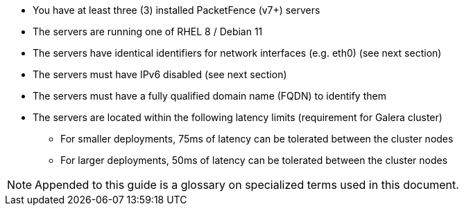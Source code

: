// to display images directly on GitHub
ifdef::env-github[]
:encoding: UTF-8
:lang: en
:doctype: book
:toc: left
:imagesdir: ../images
endif::[]

////

    This file is part of the PacketFence project.

    See PacketFence_Clustering_Guide.asciidoc
    for authors, copyright and license information.

////

* You have at least three (3) installed PacketFence (v7+) servers
* The servers are running one of RHEL 8 / Debian 11
* The servers have identical identifiers for network interfaces (e.g. eth0) (see next section)
* The servers must have IPv6 disabled (see next section)
* The servers must have a fully qualified domain name (FQDN) to identify them
* The servers are located within the following latency limits (requirement for Galera cluster)
** For smaller deployments, 75ms of latency can be tolerated between the cluster nodes
** For larger deployments, 50ms of latency can be tolerated between the cluster nodes
// * PacketFence does support external MySQL primary/replicas to allow deployments which are geo distributed (see 'Geo Distributed Database' in this document for details)

NOTE: Appended to this guide is a glossary on specialized terms used in this document.

